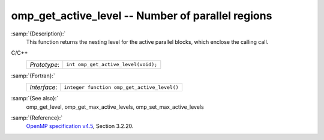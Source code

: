 .. _omp_get_active_level:

omp_get_active_level -- Number of parallel regions
**************************************************

:samp:`{Description}:`
  This function returns the nesting level for the active parallel blocks,
  which enclose the calling call.

C/C++
  ============  ===================================
  *Prototype*:  ``int omp_get_active_level(void);``
  ============  ===================================

:samp:`{Fortran}:`
  ============  ===========================================
  *Interface*:  ``integer function omp_get_active_level()``
  ============  ===========================================

:samp:`{See also}:`
  omp_get_level, omp_get_max_active_levels, omp_set_max_active_levels

:samp:`{Reference}:`
  `OpenMP specification v4.5 <https://www.openmp.org>`_, Section 3.2.20.

